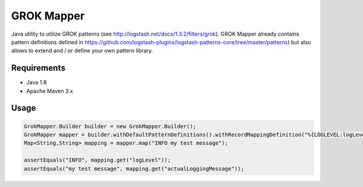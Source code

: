 ===========
GROK Mapper
===========

Java utility to utilize GROK patterns (see http://logstash.net/docs/1.3.2/filters/grok). 
GROK Mapper already contains pattern definitions defined in https://github.com/logstash-plugins/logstash-patterns-core/tree/master/patterns)
but also allows to extend and / or define your own pattern library.

Requirements
============
- Java 1.8
- Apache Maven 3.x

Usage
=====
.. code:: java

   GrokMapper.Builder builder = new GrokMapper.Builder();
   GrokMapper mapper = builder.withDefaultPatternDefinitions().withRecordMappingDefinition("%{LOGLEVEL:logLevel} %{GREEDYDATA:actualLoggingMessage}").build();
   Map<String,String> mapping = mapper.map("INFO my test message");

   assertEquals("INFO", mapping.get("logLevel"));
   assertEquals("my test message", mapping.get("actualLoggingMessage"));